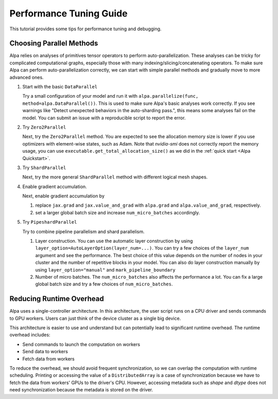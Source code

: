 Performance Tuning Guide
========================

This tutorial provides some tips for performance tuning and debugging.

Choosing Parallel Methods
-------------------------
Alpa relies on analyses of primitives tensor operators to perform auto-parallelization.
These analyses can be tricky for complicated computational graphs, especially those with many indexing/slicing/concatenating operators.
To make sure Alpa can perform auto-parallelization correctly, we can start with simple parallel methods and gradually move to more advanced ones.

1. Start with the basic ``DataParallel``

   Try a small configuration of your model and run it with ``alpa.parallelize(func, method=alpa.DataParallel())``. This is used to make sure Alpa's basic analyses work correctly.
   If you see warnings like "Detect unexpected behaviors in the auto-sharding pass.", this means some analyses fail on the model. You can submit an issue with a reproducible script to report the error.

2. Try ``Zero2Parallel``

   Next, try the ``Zero2Parallel`` method. You are expected to see the allocation memory size is lower if you use optimizers with element-wise states, such as Adam. Note that `nvidia-smi` does not correctly report the memory usage, you can use ``executable.get_total_allocation_size()`` as we did in the :ref:`quick start <Alpa Quickstart>`.

3. Try ``ShardParallel``

   Next, try the more general ``ShardParallel`` method with different logical mesh shapes.

4. Enable gradient accumulation.

   Next, enable gradient accumulation by

   1. replace ``jax.grad`` and ``jax.value_and_grad`` with ``alpa.grad`` and ``alpa.value_and_grad``, respectively.
   2. set a larger global batch size and increase ``num_micro_batches`` accordingly.

5. Try ``PipeshardParallel``

   Try to combine pipeline parallelism and shard parallelism. 

   1. Layer construction. You can use the automatic layer construction by using ``layer_option=AutoLayerOption(layer_num=...)``.
      You can try a few choices of the ``layer_num`` argument and see the performance. The best choice of this value depends on the number of nodes in your cluster and the number of repetitive blocks in your model.
      You can also do layer construction manually by using ``layer_option="manual"`` and ``mark_pipeline_boundary``
   2. Number of micro batches. The ``num_micro_batches`` also affects the performance a lot. You can fix a large global batch size and try a few choices of ``num_micro_batches``.

Reducing Runtime Overhead
-------------------------
Alpa uses a single-controller architecture. In this architecture, the user script runs on a CPU driver and sends commands to GPU workers. Users can just think of the device cluster as a single big device.

This architecture is easier to use and understand but can potentially lead to significant runtime overhead. The runtime overhead includes:

- Send commands to launch the computation on workers
- Send data to workers
- Fetch data from workers

To reduce the overhead, we should avoid frequent synchronization, so we can overlap the computation with runtime scheduling.
Printing or accessing the value of a ``DistributedArray`` is a case of synchronization because we have to fetch the data from workers' GPUs to the driver's CPU.
However, accessing metadata such as `shape` and `dtype` does not need synchronization because the metadata is stored on the driver.
